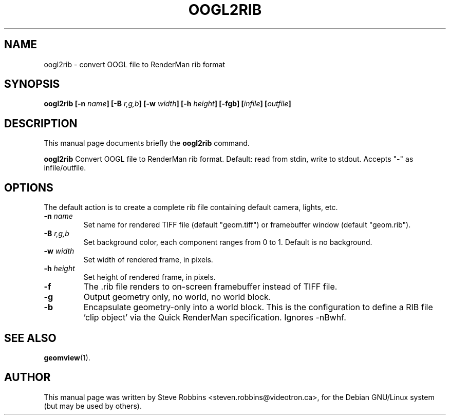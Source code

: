 .\"                                      Hey, EMACS: -*- nroff -*-
.TH OOGL2RIB 1 "February 23, 2001"
.SH NAME
oogl2rib \- convert OOGL file to RenderMan rib format
.SH SYNOPSIS
.B oogl2rib
.BI [-n " name" ]
.BI [-B " r,g,b" ]
.BI [-w " width" ]
.BI [-h " height" ]
.BI [-fgb]
.BI [ infile ]
.BI [ outfile ]
.SH DESCRIPTION
This manual page documents briefly the
.B oogl2rib
command.
.PP
.B oogl2rib
Convert OOGL file to RenderMan rib format.
Default: read from stdin, write to stdout. Accepts "-" as infile/outfile.
.SH OPTIONS
The default action is to create a complete rib file containing default camera, lights, etc.
.TP
.BI \-n " name" 
Set name for rendered TIFF file (default "geom.tiff")
or framebuffer window (default "geom.rib").
.TP
.BI \-B " r,g,b"
Set background color, each component ranges from 0 to 1.  Default is no background.
.TP
.BI \-w " width"
Set width of rendered frame, in pixels.
.TP
.BI \-h " height"
Set height of rendered frame, in pixels.
.TP
.B \-f 
The .rib file renders to on-screen framebuffer instead of TIFF file.
.TP
.B \-g 
Output geometry only, no world, no world block.
.TP
.B \-b 
Encapsulate geometry-only into a world block. This is the
configuration to define a RIB file 'clip object' via the Quick
RenderMan specification.
Ignores -nBwhf.
.SH SEE ALSO
.BR geomview (1).
.SH AUTHOR
This manual page was written by Steve Robbins <steven.robbins@videotron.ca>,
for the Debian GNU/Linux system (but may be used by others).
